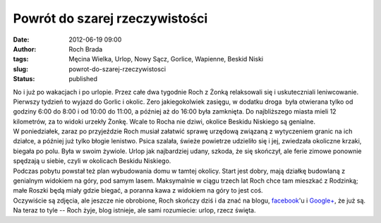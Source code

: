 Powrót do szarej rzeczywistości
###############################
:date: 2012-06-19 09:00
:author: Roch Brada
:tags: Męcina Wielka, Urlop, Nowy Sącz, Gorlice, Wapienne, Beskid Niski
:slug: powrot-do-szarej-rzeczywistosci
:status: published

| No i już po wakacjach i po urlopie. Przez całe dwa tygodnie Roch z Żonką relaksowali się i uskuteczniali leniwcowanie. Pierwszy tydzień to wyjazd do Gorlic i okolic. Zero jakiegokolwiek zasięgu, w dodatku droga  była otwierana tylko od godziny 6:00 do 8:00 i od 10:00 do 11:00, a później aż do 16:00 była zamknięta. Do najbliższego miasta mieli 12 kilometrów, za to widoki urzekły Żonkę. Wcale to Rocha nie dziwi, okolice Beskidu Niskiego są genialne.
| W poniedziałek, zaraz po przyjeździe Roch musiał załatwić sprawę urzędową związaną z wytyczeniem granic na ich działce, a później już tylko błogie lenistwo. Psica szalała, świeże powietrze udzieliło się i jej, zwiedzała okoliczne krzaki, biegała po polu. Była w swoim żywiole. Urlop jak najbardziej udany, szkoda, że się skończył, ale ferie zimowe ponownie spędzają u siebie, czyli w okolicach Beskidu Niskiego.
| Podczas pobytu powstał też plan wybudowania domu w tamtej okolicy. Start jest dobry, mają działkę budowlaną z genialnym widokiem na góry, pod samym lasem. Maksymalnie w ciągu trzech lat Roch chce tam mieszkać z Rodzinką; małe Roszki będą miały gdzie biegać, a poranna kawa z widokiem na góry to jest coś.
| Oczywiście są zdjęcia, ale jeszcze nie obrobione, Roch skończy dziś i da znać na blogu, `facebook <https://www.facebook.com/blogrowerowy>`__'u i `Google+ <https://plus.google.com/u/0/b/101782643417446298502/>`__, że już są.
| Na teraz to tyle -- Roch żyje, blog istnieje, ale sami rozumiecie: urlop, rzecz święta.
